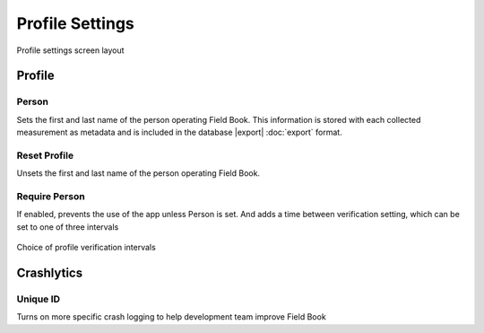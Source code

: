 Profile Settings
================

.. figure:: /_static/images/settings/settings_profile_framed.png
   :width: 40%
   :align: center
   :alt: Profile settings screen layout

   Profile settings screen layout

Profile
-------

|person| Person
~~~~~~~~~~~~~~~

Sets the first and last name of the person operating Field Book. This information is stored with each collected measurement as metadata and is included in the database |export| :doc:`export` format.

|reset| Reset Profile
~~~~~~~~~~~~~~~~~~~~~

Unsets the first and last name of the person operating Field Book.

|verify| Require Person
~~~~~~~~~~~~~~~~~~~~~~~

If enabled, prevents the use of the app unless Person is set. And adds a |interval| time between verification setting, which can be set to one of three intervals

.. figure:: /_static/images/settings/settings_profile_verification_times.png
   :width: 40%
   :align: center
   :alt: Profile verification interval options

   Choice of profile verification intervals

Crashlytics
-----------

|id| Unique ID
~~~~~~~~~~~~~~

Turns on more specific crash logging to help development team improve Field Book

.. |person| image:: /_static/icons/settings/profile/account.png
  :width: 20

.. |reset| image:: /_static/icons/settings/profile/delete.png
  :width: 20

.. |verify| image:: /_static/icons/settings/profile/account-clock-outline.png
  :width: 20

.. |interval| image:: /_static/icons/settings/profile/hours-24.png
  :width: 20

.. |id| image:: /_static/icons/settings/profile/card-account-details-outline.png
  :width: 20